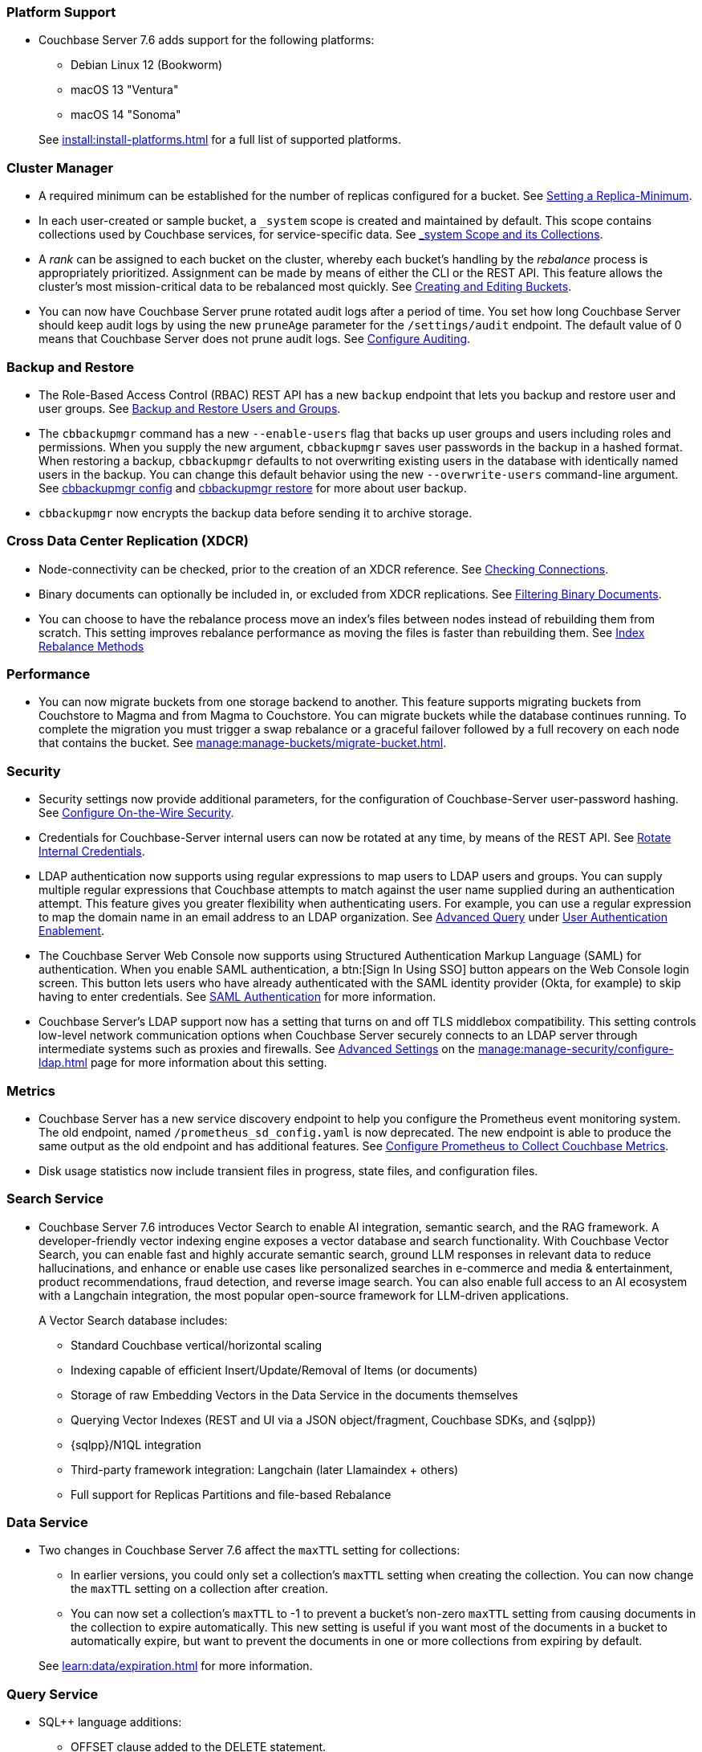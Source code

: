 === Platform Support

* Couchbase Server 7.6 adds support for the following platforms:
+
--
** Debian Linux 12 (Bookworm)
** macOS 13 "Ventura"
** macOS 14 "Sonoma"
--
+
See xref:install:install-platforms.adoc[] for a full list of supported platforms.

=== Cluster Manager

* A required minimum can be established for the number of replicas configured for a bucket.
See xref:rest-api:setting-minimum-replicas.adoc[Setting a Replica-Minimum].

* In each user-created or sample bucket, a `_system` scope is created and maintained by default. This scope contains collections used by Couchbase services, for service-specific data.
See xref:learn:data/scopes-and-collections.adoc#system-scope-and-its-collections[_system Scope and its Collections].

* A _rank_ can be assigned to each bucket on the cluster, whereby each bucket's handling by the _rebalance_ process is appropriately prioritized.
Assignment can be made by means of either the CLI or the REST API.
This feature allows the cluster's most mission-critical data to be rebalanced most quickly.
See xref:rest-api:rest-bucket-create.adoc[Creating and Editing Buckets].

* You can now have Couchbase Server prune rotated audit logs after a period of time. 
You set how long  Couchbase Server should keep audit logs by using the new `pruneAge` parameter for the `/settings/audit` endpoint. 
The default value of 0 means that Couchbase Server does not prune audit logs. 
See xref:rest-api:rest-auditing.adoc[Configure Auditing].

=== Backup and Restore

* The Role-Based Access Control (RBAC) REST API has a new `backup` endpoint that lets you backup and restore user and user groups. See xref:rest-api:rbac.adoc#backup-and-restore-users-and-groups[Backup and Restore Users and Groups]. 

* The `cbbackupmgr` command has a new `--enable-users` flag that backs up user groups and users including roles and permissions. 
When you supply the new argument, `cbbackupmgr` saves user passwords in the backup in a hashed format. 
When restoring a backup, `cbbackupmgr` defaults to not overwriting existing users in the database with identically named users in the backup. 
You can change this default behavior using the new `--overwrite-users` command-line argument. 
See  xref:backup-restore:cbbackupmgr-config.adoc[cbbackupmgr config] and xref:backup-restore:cbbackupmgr-restore.adoc[cbbackupmgr restore] for more about user backup.

* `cbbackupmgr` now encrypts the backup data before sending it to archive storage.

=== Cross Data Center Replication (XDCR)

* Node-connectivity can be checked, prior to the creation of an XDCR reference.
See xref:rest-api:rest-xdcr-connection-precheck.adoc[Checking Connections].

* Binary documents can optionally be included in, or excluded from XDCR replications.
See xref:learn:clusters-and-availability/xdcr-overview.adoc#xdcr-filter-binary[Filtering Binary Documents].

* You can choose to have the rebalance process move an index's files between nodes instead of rebuilding them from scratch. 
This setting improves rebalance performance as moving the files is faster than rebuilding them. 
See xref:learn:clusters-and-availability/rebalance.adoc#index-rebalance-methods[Index Rebalance Methods]

=== Performance

* You can now migrate buckets from one storage backend to another. 
This feature supports migrating buckets from Couchstore to Magma and from Magma to Couchstore. 
You can migrate buckets while the database continues running.
To complete the migration you must trigger a swap rebalance or a graceful failover followed by a full recovery on each node that contains the bucket.
See xref:manage:manage-buckets/migrate-bucket.adoc[].

=== Security

* Security settings now provide additional parameters, for the configuration of Couchbase-Server user-password hashing.
See xref:rest-api:rest-setting-security.adoc[Configure On-the-Wire Security].

* Credentials for Couchbase-Server internal users can now be rotated at any time, by means of the REST API.
See xref:rest-api:rest-rotate-internal-credentials.adoc[Rotate Internal Credentials].

* LDAP authentication now supports using regular expressions to map users to LDAP users and groups. 
You can supply multiple regular expressions that Couchbase attempts to match against the user name supplied during an authentication attempt. 
This feature gives you greater flexibility when authenticating users. 
For example, you can use a regular expression to map the domain name in an email address to an LDAP organization. 
See xref:manage:manage-security/configure-ldap.adoc#ldap-advanced-mapping[Advanced Query] under xref:manage:manage-security/configure-ldap.adoc#enable-ldap-user-authentication[User Authentication Enablement].

* The Couchbase Server Web Console now supports using Structured Authentication Markup Language (SAML) for authentication. 
When you enable SAML authentication, a btn:[Sign In Using SSO] button appears on the Web Console login screen. 
This button lets users who have already authenticated with the SAML identity provider (Okta, for example) to skip having to enter credentials.  
See xref:learn:security/authentication-domains.adoc#saml-authentication[SAML Authentication] for more information.

* Couchbase Server's LDAP support now has a setting that turns on and off TLS middlebox compatibility.
This setting controls low-level network communication options when Couchbase Server securely connects to an LDAP server through intermediate systems such as proxies and firewalls.
See xref:manage:manage-security/configure-ldap.adoc#advanced-settings[Advanced Settings] on the xref:manage:manage-security/configure-ldap.adoc[] page for more information about this setting.

=== Metrics

* Couchbase Server has a new service discovery endpoint to help you configure the Prometheus event monitoring system.
The old endpoint, named `/prometheus_sd_config.yaml` is now deprecated. 
The new endpoint is able to produce the same output as the old endpoint and has additional features.
See xref:manage:monitor/set-up-prometheus-for-monitoring.adoc[Configure Prometheus to Collect Couchbase Metrics].

* Disk usage statistics now  include transient files in progress, state files, and configuration files.

=== Search Service

* Couchbase Server 7.6 introduces Vector Search to enable AI integration, semantic search, and the RAG framework.
A developer-friendly vector indexing engine exposes a vector database and search functionality.
With Couchbase Vector Search, you can enable fast and highly accurate semantic search, ground LLM responses in relevant data to reduce hallucinations, and enhance or enable use cases like personalized searches in e-commerce and media & entertainment, product recommendations, fraud detection, and reverse image search.
You can also enable full access to an AI ecosystem with a Langchain integration, the most popular open-source framework for LLM-driven applications.
+
A Vector Search database includes:
+
** Standard Couchbase vertical/horizontal scaling
** Indexing capable of efficient Insert/Update/Removal of Items (or documents)
** Storage of raw Embedding Vectors in the Data Service in the documents themselves
** Querying Vector Indexes (REST and UI via a JSON object/fragment, Couchbase SDKs, and {sqlpp})
** {sqlpp}/N1QL integration
** Third-party framework integration: Langchain (later Llamaindex + others)
** Full support for Replicas Partitions and file-based Rebalance

=== Data Service

* Two changes in Couchbase Server 7.6 affect the `maxTTL` setting for collections:

** In earlier versions, you could only set a collection's `maxTTL` setting when creating the collection. 
You can now change the `maxTTL` setting on a collection after creation.
** You can now set a collection's `maxTTL` to -1 to prevent a bucket's non-zero `maxTTL` setting from causing documents in the collection to expire automatically. 
This new setting is useful if you want most of the documents in a bucket to automatically expire, but want to prevent the documents in one or more collections from expiring by default.

+
See xref:learn:data/expiration.adoc[] for more information.

=== Query Service

* SQL++ language additions:
** OFFSET clause added to the DELETE statement.
** GROUP AS clause added to the GROUP BY clause.
** FORMALIZE() function.
** Multi-bye aware string functions.
** Support for sequences.

* The WITH clause adds support for recursive CTEs.

* The CREATE COLLECTION statement adds support for maxTTL.

* The cbq shell adds a `-query_context`  command line option.

* The cbq shell adds an -advise command line option.

* The cbq shell adds an `-advise` command line option.

 * The `/clusterInit` endpoint in the Nodes and Clusters REST API adds support for Query memory quotas.

 *  Named parameters can now be prefixed by `$` or `@` in a query.

* `num_replica` configured for each index can now be found through {sqlpp} statement: `system:indexes`

* The Query service adds cluster-level and node-level parameters to limit the size of explain plans in the completed requests catalog.

* The Query service adds support for sequential scans, which enables querying without an index.

* The node-level and request-level N1QL Feature Control parameters now accept hexadecimal strings or decimal integers.

* If an uncovered query only references specific fields, the fetch operation retrieves just the necessary fields from the Data service, instead of the entire document.

* The SORT BY and GROUP BY operations overspill to disk if they exceed the Query service memory quota.

=== Community Edition

* You can no longer set the `sendStats` to `false` in Couchbase Server Community Edition clusters.  
You can still set `sendStats` to `false` on Couchbase Server Enterprise Edition clusters.



















